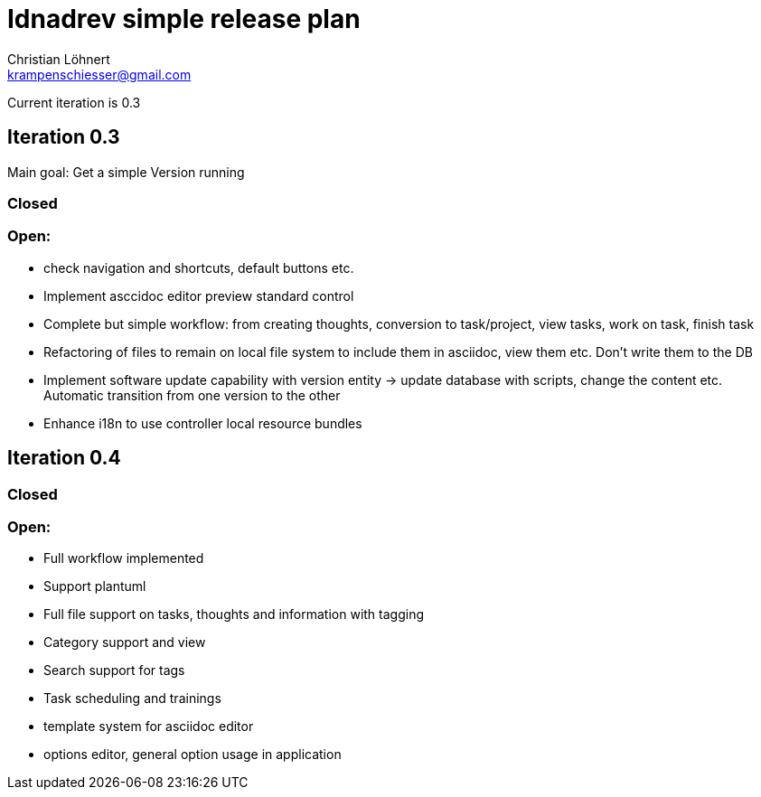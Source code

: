 = Idnadrev simple release plan
:Author:    Christian Löhnert
:Email:     krampenschiesser@gmail.com

Current iteration is 0.3

== Iteration 0.3

Main goal: Get a simple Version running

=== Closed

=== Open:

* check navigation and shortcuts, default buttons etc.
* Implement asccidoc editor preview standard control
* Complete but simple workflow: from creating thoughts, conversion to task/project, view tasks, work on task, finish task
* Refactoring of files to remain on local file system to include them in asciidoc, view them etc.
Don't write them to the DB
* Implement software update capability with version entity -> update database with scripts, change the content etc.
Automatic transition from one version to the other
* Enhance i18n to use controller local resource bundles

== Iteration 0.4

=== Closed

=== Open:

* Full workflow implemented
* Support plantuml
* Full file support on tasks, thoughts and information with tagging
* Category support and view
* Search support for tags
* Task scheduling and trainings
* template system for asciidoc editor
* options editor, general option usage in application